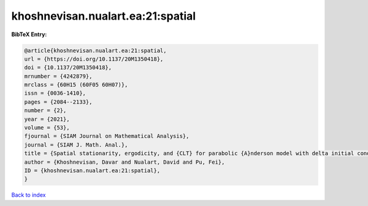 khoshnevisan.nualart.ea:21:spatial
==================================

.. :cite:t:`khoshnevisan.nualart.ea:21:spatial`

.. bibliography:: ../../All.bib

**BibTeX Entry:**

.. code-block:: bibtex

   @article{khoshnevisan.nualart.ea:21:spatial,
   url = {https://doi.org/10.1137/20M1350418},
   doi = {10.1137/20M1350418},
   mrnumber = {4242879},
   mrclass = {60H15 (60F05 60H07)},
   issn = {0036-1410},
   pages = {2084--2133},
   number = {2},
   year = {2021},
   volume = {53},
   fjournal = {SIAM Journal on Mathematical Analysis},
   journal = {SIAM J. Math. Anal.},
   title = {Spatial stationarity, ergodicity, and {CLT} for parabolic {A}nderson model with delta initial condition in dimension {$d\geq1$}},
   author = {Khoshnevisan, Davar and Nualart, David and Pu, Fei},
   ID = {khoshnevisan.nualart.ea:21:spatial},
   }

`Back to index <../index>`_
